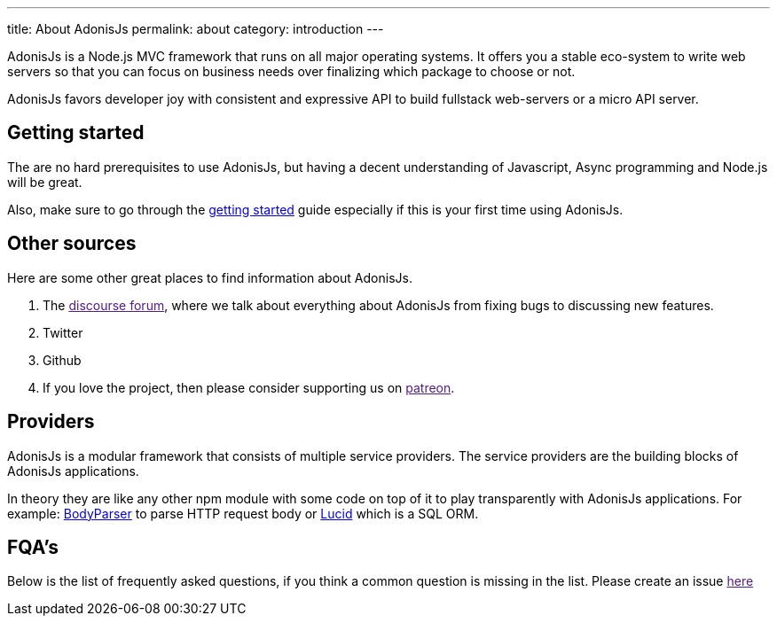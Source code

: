 ---
title: About AdonisJs
permalink: about
category: introduction
---

toc::[]

AdonisJs is a Node.js MVC framework that runs on all major operating systems. It offers you a stable eco-system to write web servers so that you can focus on business needs over finalizing which package to choose or not.

AdonisJs favors developer joy with consistent and expressive API to build fullstack web-servers or a micro API server.

== Getting started
The are no hard prerequisites to use AdonisJs, but having a decent understanding of Javascript, Async programming and Node.js will be great.

Also, make sure to go through the link:installation[getting started] guide especially if this is your first time using AdonisJs.

== Other sources
Here are some other great places to find information about AdonisJs.

1. The link:[discourse forum], where we talk about everything about AdonisJs from fixing bugs to discussing new features.
2. Twitter
3. Github
4. If you love the project, then please consider supporting us on link:[patreon].

== Providers
AdonisJs is a modular framework that consists of multiple service providers. The service providers are the building blocks of AdonisJs applications.

In theory they are like any other npm module with some code on top of it to play transparently with AdonisJs applications. For example: link:https://github.com/adonisjs/adonis-bodyparser[BodyParser] to parse HTTP request body or link:https://github.com/adonisjs/adonis-lucid[Lucid] which is a SQL ORM.

== FQA's
Below is the list of frequently asked questions, if you think a common question is missing in the list. Please create an issue link:[here]
